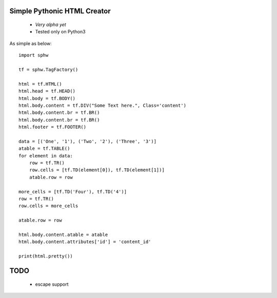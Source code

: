 Simple Pythonic HTML Creator
============================

 - *Very alpha yet*
 - Tested only on Python3

As simple as below::

    import sphw

    tf = sphw.TagFactory()

    html = tf.HTML()
    html.head = tf.HEAD()
    html.body = tf.BODY()
    html.body.content = tf.DIV("Some Text here.", Class='content')
    html.body.content.br = tf.BR()
    html.body.content.br = tf.BR()
    html.footer = tf.FOOTER()

    data = [('One', '1'), ('Two', '2'), ('Three', '3')]
    atable = tf.TABLE()
    for element in data:
        row = tf.TR()
        row.cells = [tf.TD(element[0]), tf.TD(element[1])]
        atable.row = row

    more_cells = [tf.TD('Four'), tf.TD('4')]
    row = tf.TR()
    row.cells = more_cells

    atable.row = row

    html.body.content.atable = atable
    html.body.content.attributes['id'] = 'content_id'

    print(html.pretty())


TODO
====
 - escape support
